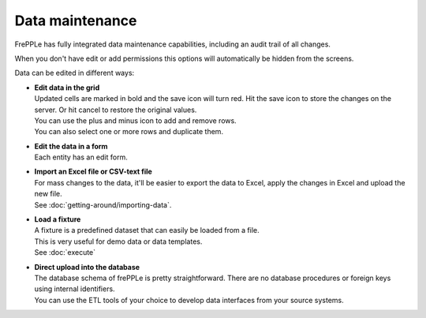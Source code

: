 ================
Data maintenance
================

FrePPLe has fully integrated data maintenance capabilities, including an audit
trail of all changes.

When you don't have edit or add permissions this options will automatically
be hidden from the screens.

Data can be edited in different ways:

* | **Edit data in the grid**
  | Updated cells are marked in bold and the save icon will turn red. Hit the
    save icon to store the changes on the server. Or hit cancel to restore
    the original values.
  | You can use the plus and minus icon to add and remove rows.
  | You can also select one or more rows and duplicate them.

* | **Edit the data in a form**
  | Each entity has an edit form.

* | **Import an Excel file or CSV-text file**
  | For mass changes to the data, it'll be easier to export the data to Excel,
    apply the changes in Excel and upload the new file.
  | See :doc:`getting-around/importing-data`.

* | **Load a fixture**
  | A fixture is a predefined dataset that can easily be loaded from a file.
  | This is very useful for demo data or data templates.
  | See :doc:`execute`

* | **Direct upload into the database**
  | The database schema of frePPLe is pretty straightforward. There are no
    database procedures or foreign keys using internal identifiers.
  | You can use the ETL tools of your choice to develop data interfaces from
    your source systems.

.. image:: _images/edit-table.png
   :alt: Edit using a table

.. image:: _images/edit-form.png
   :alt: Edit using a form
